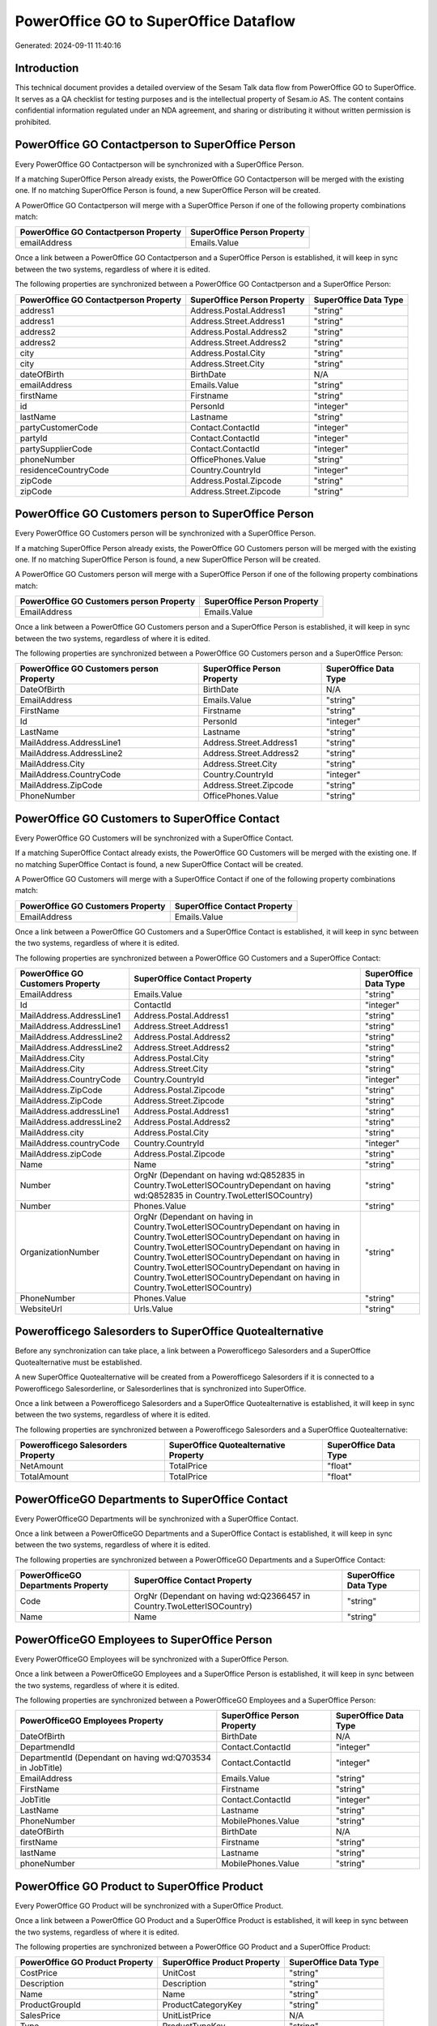 ======================================
PowerOffice GO to SuperOffice Dataflow
======================================

Generated: 2024-09-11 11:40:16

Introduction
------------

This technical document provides a detailed overview of the Sesam Talk data flow from PowerOffice GO to SuperOffice. It serves as a QA checklist for testing purposes and is the intellectual property of Sesam.io AS. The content contains confidential information regulated under an NDA agreement, and sharing or distributing it without written permission is prohibited.

PowerOffice GO Contactperson to SuperOffice Person
--------------------------------------------------
Every PowerOffice GO Contactperson will be synchronized with a SuperOffice Person.

If a matching SuperOffice Person already exists, the PowerOffice GO Contactperson will be merged with the existing one.
If no matching SuperOffice Person is found, a new SuperOffice Person will be created.

A PowerOffice GO Contactperson will merge with a SuperOffice Person if one of the following property combinations match:

.. list-table::
   :header-rows: 1

   * - PowerOffice GO Contactperson Property
     - SuperOffice Person Property
   * - emailAddress
     - Emails.Value

Once a link between a PowerOffice GO Contactperson and a SuperOffice Person is established, it will keep in sync between the two systems, regardless of where it is edited.

The following properties are synchronized between a PowerOffice GO Contactperson and a SuperOffice Person:

.. list-table::
   :header-rows: 1

   * - PowerOffice GO Contactperson Property
     - SuperOffice Person Property
     - SuperOffice Data Type
   * - address1
     - Address.Postal.Address1
     - "string"
   * - address1
     - Address.Street.Address1
     - "string"
   * - address2
     - Address.Postal.Address2
     - "string"
   * - address2
     - Address.Street.Address2
     - "string"
   * - city
     - Address.Postal.City
     - "string"
   * - city
     - Address.Street.City
     - "string"
   * - dateOfBirth
     - BirthDate
     - N/A
   * - emailAddress
     - Emails.Value
     - "string"
   * - firstName
     - Firstname
     - "string"
   * - id
     - PersonId
     - "integer"
   * - lastName
     - Lastname
     - "string"
   * - partyCustomerCode
     - Contact.ContactId
     - "integer"
   * - partyId
     - Contact.ContactId
     - "integer"
   * - partySupplierCode
     - Contact.ContactId
     - "integer"
   * - phoneNumber
     - OfficePhones.Value
     - "string"
   * - residenceCountryCode
     - Country.CountryId
     - "integer"
   * - zipCode
     - Address.Postal.Zipcode
     - "string"
   * - zipCode
     - Address.Street.Zipcode
     - "string"


PowerOffice GO Customers person to SuperOffice Person
-----------------------------------------------------
Every PowerOffice GO Customers person will be synchronized with a SuperOffice Person.

If a matching SuperOffice Person already exists, the PowerOffice GO Customers person will be merged with the existing one.
If no matching SuperOffice Person is found, a new SuperOffice Person will be created.

A PowerOffice GO Customers person will merge with a SuperOffice Person if one of the following property combinations match:

.. list-table::
   :header-rows: 1

   * - PowerOffice GO Customers person Property
     - SuperOffice Person Property
   * - EmailAddress
     - Emails.Value

Once a link between a PowerOffice GO Customers person and a SuperOffice Person is established, it will keep in sync between the two systems, regardless of where it is edited.

The following properties are synchronized between a PowerOffice GO Customers person and a SuperOffice Person:

.. list-table::
   :header-rows: 1

   * - PowerOffice GO Customers person Property
     - SuperOffice Person Property
     - SuperOffice Data Type
   * - DateOfBirth
     - BirthDate
     - N/A
   * - EmailAddress
     - Emails.Value
     - "string"
   * - FirstName
     - Firstname
     - "string"
   * - Id
     - PersonId
     - "integer"
   * - LastName
     - Lastname
     - "string"
   * - MailAddress.AddressLine1
     - Address.Street.Address1
     - "string"
   * - MailAddress.AddressLine2
     - Address.Street.Address2
     - "string"
   * - MailAddress.City
     - Address.Street.City
     - "string"
   * - MailAddress.CountryCode
     - Country.CountryId
     - "integer"
   * - MailAddress.ZipCode
     - Address.Street.Zipcode
     - "string"
   * - PhoneNumber
     - OfficePhones.Value
     - "string"


PowerOffice GO Customers to SuperOffice Contact
-----------------------------------------------
Every PowerOffice GO Customers will be synchronized with a SuperOffice Contact.

If a matching SuperOffice Contact already exists, the PowerOffice GO Customers will be merged with the existing one.
If no matching SuperOffice Contact is found, a new SuperOffice Contact will be created.

A PowerOffice GO Customers will merge with a SuperOffice Contact if one of the following property combinations match:

.. list-table::
   :header-rows: 1

   * - PowerOffice GO Customers Property
     - SuperOffice Contact Property
   * - EmailAddress
     - Emails.Value

Once a link between a PowerOffice GO Customers and a SuperOffice Contact is established, it will keep in sync between the two systems, regardless of where it is edited.

The following properties are synchronized between a PowerOffice GO Customers and a SuperOffice Contact:

.. list-table::
   :header-rows: 1

   * - PowerOffice GO Customers Property
     - SuperOffice Contact Property
     - SuperOffice Data Type
   * - EmailAddress
     - Emails.Value
     - "string"
   * - Id
     - ContactId
     - "integer"
   * - MailAddress.AddressLine1
     - Address.Postal.Address1
     - "string"
   * - MailAddress.AddressLine1
     - Address.Street.Address1
     - "string"
   * - MailAddress.AddressLine2
     - Address.Postal.Address2
     - "string"
   * - MailAddress.AddressLine2
     - Address.Street.Address2
     - "string"
   * - MailAddress.City
     - Address.Postal.City
     - "string"
   * - MailAddress.City
     - Address.Street.City
     - "string"
   * - MailAddress.CountryCode
     - Country.CountryId
     - "integer"
   * - MailAddress.ZipCode
     - Address.Postal.Zipcode
     - "string"
   * - MailAddress.ZipCode
     - Address.Street.Zipcode
     - "string"
   * - MailAddress.addressLine1
     - Address.Postal.Address1
     - "string"
   * - MailAddress.addressLine2
     - Address.Postal.Address2
     - "string"
   * - MailAddress.city
     - Address.Postal.City
     - "string"
   * - MailAddress.countryCode
     - Country.CountryId
     - "integer"
   * - MailAddress.zipCode
     - Address.Postal.Zipcode
     - "string"
   * - Name
     - Name
     - "string"
   * - Number
     - OrgNr (Dependant on having wd:Q852835 in Country.TwoLetterISOCountryDependant on having wd:Q852835 in Country.TwoLetterISOCountry)
     - "string"
   * - Number
     - Phones.Value
     - "string"
   * - OrganizationNumber
     - OrgNr (Dependant on having  in Country.TwoLetterISOCountryDependant on having  in Country.TwoLetterISOCountryDependant on having  in Country.TwoLetterISOCountryDependant on having  in Country.TwoLetterISOCountryDependant on having  in Country.TwoLetterISOCountryDependant on having  in Country.TwoLetterISOCountryDependant on having  in Country.TwoLetterISOCountry)
     - "string"
   * - PhoneNumber
     - Phones.Value
     - "string"
   * - WebsiteUrl
     - Urls.Value
     - "string"


Powerofficego Salesorders to SuperOffice Quotealternative
---------------------------------------------------------
Before any synchronization can take place, a link between a Powerofficego Salesorders and a SuperOffice Quotealternative must be established.

A new SuperOffice Quotealternative will be created from a Powerofficego Salesorders if it is connected to a Powerofficego Salesorderline, or Salesorderlines that is synchronized into SuperOffice.

Once a link between a Powerofficego Salesorders and a SuperOffice Quotealternative is established, it will keep in sync between the two systems, regardless of where it is edited.

The following properties are synchronized between a Powerofficego Salesorders and a SuperOffice Quotealternative:

.. list-table::
   :header-rows: 1

   * - Powerofficego Salesorders Property
     - SuperOffice Quotealternative Property
     - SuperOffice Data Type
   * - NetAmount
     - TotalPrice
     - "float"
   * - TotalAmount
     - TotalPrice
     - "float"


PowerOfficeGO Departments to SuperOffice Contact
------------------------------------------------
Every PowerOfficeGO Departments will be synchronized with a SuperOffice Contact.

Once a link between a PowerOfficeGO Departments and a SuperOffice Contact is established, it will keep in sync between the two systems, regardless of where it is edited.

The following properties are synchronized between a PowerOfficeGO Departments and a SuperOffice Contact:

.. list-table::
   :header-rows: 1

   * - PowerOfficeGO Departments Property
     - SuperOffice Contact Property
     - SuperOffice Data Type
   * - Code
     - OrgNr (Dependant on having wd:Q2366457 in Country.TwoLetterISOCountry)
     - "string"
   * - Name
     - Name
     - "string"


PowerOfficeGO Employees to SuperOffice Person
---------------------------------------------
Every PowerOfficeGO Employees will be synchronized with a SuperOffice Person.

Once a link between a PowerOfficeGO Employees and a SuperOffice Person is established, it will keep in sync between the two systems, regardless of where it is edited.

The following properties are synchronized between a PowerOfficeGO Employees and a SuperOffice Person:

.. list-table::
   :header-rows: 1

   * - PowerOfficeGO Employees Property
     - SuperOffice Person Property
     - SuperOffice Data Type
   * - DateOfBirth
     - BirthDate
     - N/A
   * - DepartmendId
     - Contact.ContactId
     - "integer"
   * - DepartmentId (Dependant on having wd:Q703534 in JobTitle)
     - Contact.ContactId
     - "integer"
   * - EmailAddress
     - Emails.Value
     - "string"
   * - FirstName
     - Firstname
     - "string"
   * - JobTitle
     - Contact.ContactId
     - "integer"
   * - LastName
     - Lastname
     - "string"
   * - PhoneNumber
     - MobilePhones.Value
     - "string"
   * - dateOfBirth
     - BirthDate
     - N/A
   * - firstName
     - Firstname
     - "string"
   * - lastName
     - Lastname
     - "string"
   * - phoneNumber
     - MobilePhones.Value
     - "string"


PowerOffice GO Product to SuperOffice Product
---------------------------------------------
Every PowerOffice GO Product will be synchronized with a SuperOffice Product.

Once a link between a PowerOffice GO Product and a SuperOffice Product is established, it will keep in sync between the two systems, regardless of where it is edited.

The following properties are synchronized between a PowerOffice GO Product and a SuperOffice Product:

.. list-table::
   :header-rows: 1

   * - PowerOffice GO Product Property
     - SuperOffice Product Property
     - SuperOffice Data Type
   * - CostPrice
     - UnitCost
     - "string"
   * - Description
     - Description
     - "string"
   * - Name
     - Name
     - "string"
   * - ProductGroupId
     - ProductCategoryKey
     - "string"
   * - SalesPrice
     - UnitListPrice
     - N/A
   * - Type
     - ProductTypeKey
     - "string"
   * - Unit
     - QuantityUnit
     - "string"
   * - VatCode
     - VAT
     - "integer"
   * - costPrice
     - UnitCost
     - "string"
   * - description
     - Description
     - "string"
   * - name
     - Name
     - "string"
   * - productGroupId
     - ProductCategoryKey
     - "string"
   * - salesPrice
     - UnitListPrice
     - N/A
   * - type
     - ProductTypeKey
     - "string"
   * - unit
     - QuantityUnit
     - "string"
   * - unitOfMeasureCode
     - QuantityUnit
     - "string"
   * - unitOfMeasureCode
     - VAT
     - "integer"
   * - vatCode
     - VAT
     - N/A


PowerOffice GO Quote to SuperOffice Quotealternative
----------------------------------------------------
Every PowerOffice GO Quote will be synchronized with a SuperOffice Quotealternative.

Once a link between a PowerOffice GO Quote and a SuperOffice Quotealternative is established, it will keep in sync between the two systems, regardless of where it is edited.

The following properties are synchronized between a PowerOffice GO Quote and a SuperOffice Quotealternative:

.. list-table::
   :header-rows: 1

   * - PowerOffice GO Quote Property
     - SuperOffice Quotealternative Property
     - SuperOffice Data Type
   * - TotalAmount
     - TotalPrice
     - "float"


PowerOffice GO Salesorderlines to SuperOffice Quoteline
-------------------------------------------------------
Every PowerOffice GO Salesorderlines will be synchronized with a SuperOffice Quoteline.

Once a link between a PowerOffice GO Salesorderlines and a SuperOffice Quoteline is established, it will keep in sync between the two systems, regardless of where it is edited.

The following properties are synchronized between a PowerOffice GO Salesorderlines and a SuperOffice Quoteline:

.. list-table::
   :header-rows: 1

   * - PowerOffice GO Salesorderlines Property
     - SuperOffice Quoteline Property
     - SuperOffice Data Type
   * - Allowance
     - DiscountPercent
     - "integer"
   * - Allowance
     - ERPDiscountPercent
     - N/A
   * - Description
     - Name
     - "string"
   * - ProductId
     - ERPProductKey
     - "string"
   * - ProductUnitPrice
     - UnitListPrice
     - N/A
   * - Quantity
     - Quantity
     - N/A
   * - SortOrder
     - Rank
     - "integer"
   * - TotalAmount
     - TotalPrice
     - N/A
   * - VatId
     - VAT
     - "integer"
   * - VatRate
     - VAT
     - "integer"
   * - sesam_SalesOrderId
     - QuoteAlternativeId
     - "integer"

